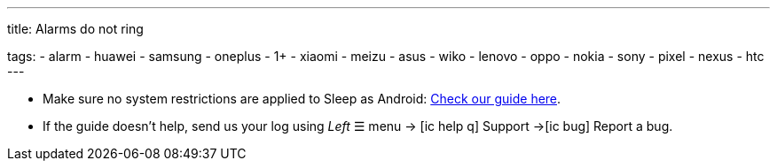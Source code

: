 ---
title: Alarms do not ring

tags:
  - alarm
  - huawei
  - samsung
  - oneplus
  - 1+
  - xiaomi
  - meizu
  - asus
  - wiko
  - lenovo
  - oppo
  - nokia
  - sony
  - pixel
  - nexus
  - htc
---

- Make sure no system restrictions are applied to Sleep as Android: https://dontkillmyapp.com?app=Sleep[Check our guide here].

- If the guide doesn't help, send us your log using _Left_ ☰ menu -> icon:ic_help_q[] Support ->icon:ic_bug[] Report a bug.

